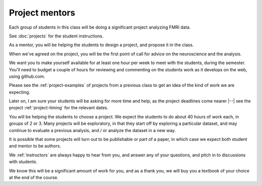 ###############
Project mentors
###############

Each group of students in this class will be doing a significant project
analyzing FMRI data.

See :doc:`projects` for the student instructions.

As a mentor, you will be helping the students to design a project, and propose
it in the class.

When we've agreed on the project, you will be the first point of call for
advice on the neuroscience and the analysis.

We want you to make yourself available for at least one hour per week to meet
with the students, during the semester.  You'll need to budget a couple of
hours for reviewing and commenting on the students work as it develops on the
web, using github.com.

Please see the :ref:`project-examples` of projects from a previous class to
get an idea of the kind of work we are expecting.

Later on, I am sure your students will be asking for more time and help, as
the project deadlines come nearer |--| see the project :ref:`project-timing`
for the relevant dates.

You will be helping the students to choose a project.  We expect the students
to do about 40 hours of work each, in groups of 2 or 3.  Many projects will be
exploratory, in that they start off by exploring a particular dataset, and may
continue to evaluate a previous analysis, and / or analyze the dataset in a
new way.

It is possible that some projects will turn out to be publishable or part of a
paper, in which case we expect both student and mentor to be authors.

We :ref:`instructors` are always happy to hear from you, and answer any of
your questions, and pitch in to discussions with students.

We know this will be a significant amount of work for you, and as a thank you,
we will buy you a textbook of your choice at the end of the course.

